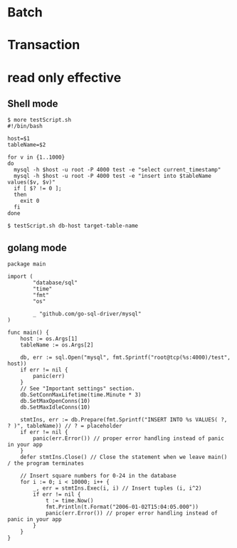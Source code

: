 * Batch
  #+attr_html: :width 800px
  [[https://www.51yomo.net/static/doc/readonly-mode/readonly-batch.gif]]
* Transaction
  #+attr_html: :width 800px
  [[https://www.51yomo.net/static/doc/readonly-mode/readonly-transaction.gif]]
* read only effective
** Shell mode
   #+BEGIN_SRC shell
     $ more testScript.sh 
     #!/bin/bash 
     
     host=$1
     tableName=$2
     
     for v in {1..1000}
     do
       mysql -h $host -u root -P 4000 test -e "select current_timestamp"
       mysql -h $host -u root -P 4000 test -e "insert into $tableName values($v, $v)"
       if [ $? != 0 ];
       then
         exit 0
       fi
     done
     
     $ testScript.sh db-host target-table-name
   #+END_SRC
  #+attr_html: :width 800px
  [[https://www.51yomo.net/static/doc/readonly-mode/readonly-bash.gif]]
** golang mode
   #+BEGIN_SRC golang
package main

import (
        "database/sql"
        "time"
        "fmt"
        "os"

        _ "github.com/go-sql-driver/mysql"
)

func main() {
    host := os.Args[1]
    tableName := os.Args[2]

    db, err := sql.Open("mysql", fmt.Sprintf("root@tcp(%s:4000)/test", host))
    if err != nil {
        panic(err)
    }
    // See "Important settings" section.
    db.SetConnMaxLifetime(time.Minute * 3)
    db.SetMaxOpenConns(10)
    db.SetMaxIdleConns(10)

    stmtIns, err := db.Prepare(fmt.Sprintf("INSERT INTO %s VALUES( ?, ? )", tableName)) // ? = placeholder
    if err != nil {
        panic(err.Error()) // proper error handling instead of panic in your app
    }
    defer stmtIns.Close() // Close the statement when we leave main() / the program terminates

    // Insert square numbers for 0-24 in the database
    for i := 0; i < 10000; i++ {
        _, err = stmtIns.Exec(i, i) // Insert tuples (i, i^2)
        if err != nil {
            t := time.Now()
            fmt.Println(t.Format("2006-01-02T15:04:05.000"))
            panic(err.Error()) // proper error handling instead of panic in your app
        }
    }
}
   #+END_SRC
  #+attr_html: :width 800px
  [[https://www.51yomo.net/static/doc/readonly-mode/readonly-golang.gif]]
